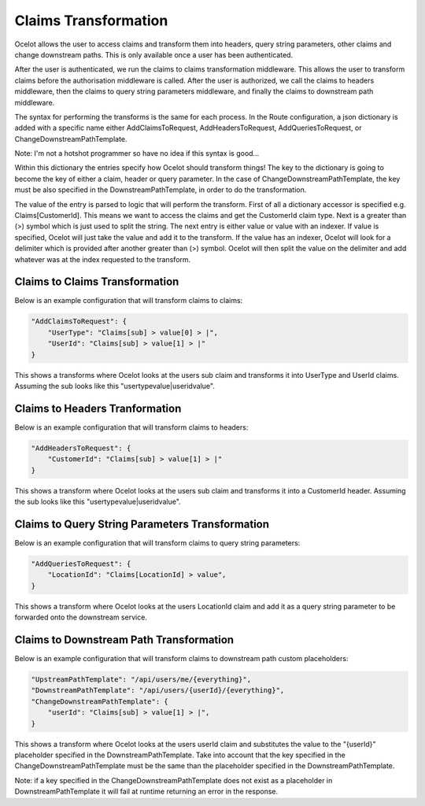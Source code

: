 Claims Transformation
=====================

Ocelot allows the user to access claims and transform them into headers, query string parameters, other claims and change downstream paths. This is only available once a user has been authenticated.

After the user is authenticated, we run the claims to claims transformation middleware. This allows the user to transform claims before the authorisation middleware is called.
After the user is authorized, we call the claims to headers middleware, then the claims to query string parameters middleware, and finally the claims to downstream path middleware.

The syntax for performing the transforms is the same for each process. In the Route configuration, a json dictionary is added with a specific name either AddClaimsToRequest, AddHeadersToRequest, AddQueriesToRequest, or ChangeDownstreamPathTemplate.

Note: I'm not a hotshot programmer so have no idea if this syntax is good...

Within this dictionary the entries specify how Ocelot should transform things! The key to the dictionary is going to become the key of either a claim, header or query parameter. In the case of ChangeDownstreamPathTemplate, the key must be also specified in the DownstreamPathTemplate, in order to do the transformation.

The value of the entry is parsed to logic that will perform the transform. First of all a dictionary accessor is specified e.g. Claims[CustomerId]. This means we want to access the claims and get the CustomerId claim type. Next is a greater than (>) symbol which is just used to split the string. The next entry is either value or value with an indexer. If value is specified, Ocelot will just take the value and add it to the transform. If the value has an indexer, Ocelot will look for a delimiter which is provided after another greater than (>) symbol. Ocelot will then split the value on the delimiter and add whatever was at the index requested to the transform.

Claims to Claims Transformation
^^^^^^^^^^^^^^^^^^^^^^^^^^^^^^

Below is an example configuration that will transform claims to claims:

.. code-block:: json

    "AddClaimsToRequest": {
        "UserType": "Claims[sub] > value[0] > |",
        "UserId": "Claims[sub] > value[1] > |"
    }

This shows a transforms where Ocelot looks at the users sub claim and transforms it into UserType and UserId claims. Assuming the sub looks like this "usertypevalue|useridvalue".

Claims to Headers Tranformation
^^^^^^^^^^^^^^^^^^^^^^^^^^^^^^^

Below is an example configuration that will transform claims to headers:

.. code-block:: json

    "AddHeadersToRequest": {
        "CustomerId": "Claims[sub] > value[1] > |"
    }

This shows a transform where Ocelot looks at the users sub claim and transforms it into a CustomerId header. Assuming the sub looks like this "usertypevalue|useridvalue".

Claims to Query String Parameters Transformation
^^^^^^^^^^^^^^^^^^^^^^^^^^^^^^^^^^^^^^^^^^^^^^^

Below is an example configuration that will transform claims to query string parameters:

.. code-block:: json

    "AddQueriesToRequest": {
        "LocationId": "Claims[LocationId] > value",
    }

This shows a transform where Ocelot looks at the users LocationId claim and add it as a query string parameter to be forwarded onto the downstream service.

Claims to Downstream Path Transformation
^^^^^^^^^^^^^^^^^^^^^^^^^^^^^^^^^^^^^^^^

Below is an example configuration that will transform claims to downstream path custom placeholders:

.. code-block:: json

    "UpstreamPathTemplate": "/api/users/me/{everything}",
    "DownstreamPathTemplate": "/api/users/{userId}/{everything}",
    "ChangeDownstreamPathTemplate": {
        "userId": "Claims[sub] > value[1] > |",
    }

This shows a transform where Ocelot looks at the users userId claim and substitutes the value to the "{userId}" placeholder specified in the DownstreamPathTemplate. Take into account that the key specified in the ChangeDownstreamPathTemplate must be the same than the placeholder specified in
the DownstreamPathTemplate.

Note: if a key specified in the ChangeDownstreamPathTemplate does not exist as a placeholder in DownstreamPathTemplate it will fail at runtime returning an error in the response.
